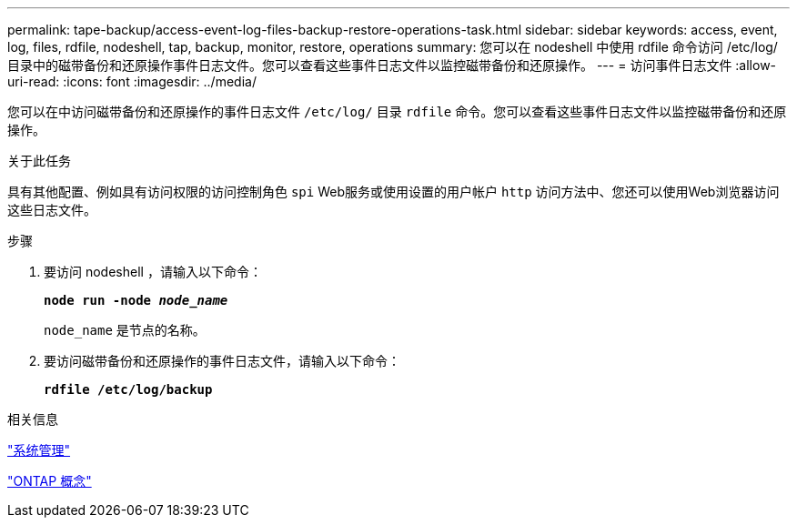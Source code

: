 ---
permalink: tape-backup/access-event-log-files-backup-restore-operations-task.html 
sidebar: sidebar 
keywords: access, event, log, files, rdfile, nodeshell, tap, backup, monitor, restore, operations 
summary: 您可以在 nodeshell 中使用 rdfile 命令访问 /etc/log/ 目录中的磁带备份和还原操作事件日志文件。您可以查看这些事件日志文件以监控磁带备份和还原操作。 
---
= 访问事件日志文件
:allow-uri-read: 
:icons: font
:imagesdir: ../media/


[role="lead"]
您可以在中访问磁带备份和还原操作的事件日志文件 `/etc/log/` 目录 `rdfile` 命令。您可以查看这些事件日志文件以监控磁带备份和还原操作。

.关于此任务
具有其他配置、例如具有访问权限的访问控制角色 `spi` Web服务或使用设置的用户帐户 `http` 访问方法中、您还可以使用Web浏览器访问这些日志文件。

.步骤
. 要访问 nodeshell ，请输入以下命令：
+
`*node run -node _node_name_*`

+
`node_name` 是节点的名称。

. 要访问磁带备份和还原操作的事件日志文件，请输入以下命令：
+
`*rdfile /etc/log/backup*`



.相关信息
link:../system-admin/index.html["系统管理"]

link:../concepts/index.html["ONTAP 概念"]
